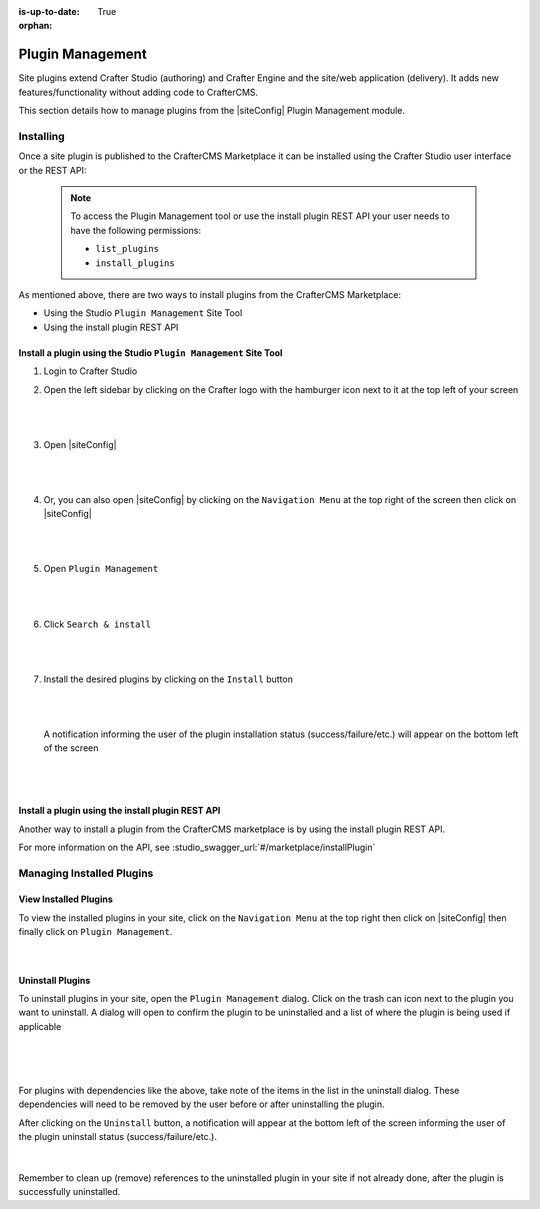 :is-up-to-date: True

:orphan:

.. document does not appear in any toctree, this file is referenced
   use :orphan: File-wide metadata option to get rid of WARNING: document isn't included in any toctree for now

.. index:: Plugin Management

.. _plugin-management:

=================
Plugin Management
=================

Site plugins extend Crafter Studio (authoring) and Crafter Engine and the site/web application (delivery).  It adds new features/functionality without adding code to CrafterCMS.

This section details how to manage plugins from the |siteConfig| Plugin Management module.

----------
Installing
----------

Once a site plugin is published to the CrafterCMS Marketplace it can be installed using the Crafter Studio user interface
or the REST API:

   .. note::
      To access the Plugin Management tool or use the install plugin REST API your user needs to have the following
      permissions:

      - ``list_plugins``
      - ``install_plugins``

As mentioned above, there are two ways to install plugins from the CrafterCMS Marketplace:

* Using the Studio ``Plugin Management`` Site Tool
* Using the install plugin REST API

^^^^^^^^^^^^^^^^^^^^^^^^^^^^^^^^^^^^^^^^^^^^^^^^^^^^^^^^^^^^^^^^^
Install a plugin using the Studio ``Plugin Management`` Site Tool
^^^^^^^^^^^^^^^^^^^^^^^^^^^^^^^^^^^^^^^^^^^^^^^^^^^^^^^^^^^^^^^^^

#. Login to Crafter Studio
#. Open the left sidebar by clicking on the Crafter logo with the hamburger icon next to it at the top left of your screen

   .. figure:: /_static/images/developer/plugins/site-plugins/plugins-sidebar.jpg
      :align: center
      :alt: Crafter Studio open the sidebar
      :width: 80%

   |
   |

#. Open |siteConfig|

   .. figure:: /_static/images/developer/plugins/site-plugins/plugins-site-tools.jpg
      :align: center
      :alt: Crafter Studio Site Tools
      :width: 80%

   |
   |

#. Or, you can also open |siteConfig| by clicking on the ``Navigation Menu`` at the top right of the screen then click on |siteConfig|

   .. figure:: /_static/images/developer/plugins/site-plugins/plugins-open-site-tools.jpg
      :align: center
      :alt: Crafter Studio Open Site Tools
      :width: 80%

   |
   |

#. Open ``Plugin Management``

   .. figure:: /_static/images/developer/plugins/site-plugins/plugins-management.jpg
      :align: center
      :alt: Crafter Studio Plugin Management
      :width: 80%

   |
   |

#. Click ``Search & install``

   .. figure:: /_static/images/developer/plugins/site-plugins/plugins-search.png
      :align: center
      :alt: Crafter Studio Search Plugins
      :width: 80%

   |
   |

#. Install the desired plugins by clicking on the ``Install`` button

   .. figure:: /_static/images/developer/plugins/site-plugins/plugins-install.jpg
      :align: center
      :alt: Crafter Studio Install Plugins
      :width: 80%

   |
   |

   A notification informing the user of the plugin installation status (success/failure/etc.) will appear on the bottom left of the screen

   .. figure:: /_static/images/developer/plugins/site-plugins/plugins-snackbar.jpg
      :align: center
      :width: 80%
      :alt: Crafter Studio Install Plugins Successful

   |
   |

^^^^^^^^^^^^^^^^^^^^^^^^^^^^^^^^^^^^^^^^^^^^^^^^^^
Install a plugin using the install plugin REST API
^^^^^^^^^^^^^^^^^^^^^^^^^^^^^^^^^^^^^^^^^^^^^^^^^^
Another way to install a plugin from the CrafterCMS marketplace is by using the install plugin REST API.

For more information on the API, see :studio_swagger_url:`#/marketplace/installPlugin`


--------------------------
Managing Installed Plugins
--------------------------

^^^^^^^^^^^^^^^^^^^^^^
View Installed Plugins
^^^^^^^^^^^^^^^^^^^^^^
To view the installed plugins in your site, click on the ``Navigation Menu`` at the top right then click on |siteConfig| then finally click on ``Plugin Management``.

.. figure:: /_static/images/developer/plugins/site-plugins/plugins-installed.jpg
   :align: center
   :alt: Crafter Studio Installed Plugins
   :width: 80%

|

^^^^^^^^^^^^^^^^^
Uninstall Plugins
^^^^^^^^^^^^^^^^^

To uninstall plugins in your site, open the ``Plugin Management`` dialog.  Click on the trash can icon next to the plugin you want to uninstall.  A dialog will open to confirm the plugin to be uninstalled and a list of where the plugin is being used if applicable

.. figure:: /_static/images/developer/plugins/site-plugins/plugin-uninstall-no-deps.png
   :align: center
   :alt: Crafter Studio Uninstall Plugin Dialog No Dependencies
   :width: 80%

|

.. figure:: /_static/images/developer/plugins/site-plugins/plugins-uninstall.jpg
   :align: center
   :alt: Crafter Studio Uninstall Plugin Dialog with Dependencies
   :width: 80%

|

For plugins with dependencies like the above, take note of the items in the list in the uninstall dialog.  These dependencies will need to be removed by the user before or after uninstalling the plugin.

After clicking on the ``Uninstall`` button, a notification will appear at the bottom left of the screen informing the user of the plugin uninstall status (success/failure/etc.).

.. figure:: /_static/images/developer/plugins/site-plugins/plugins-snackbar-uninstalled.jpg
   :align: center
   :alt: Crafter Studio Uninstall Plugin Dialog No Dependencies
   :width: 80%

|

Remember to clean up (remove) references to the uninstalled plugin in your site if not already done, after the plugin is successfully uninstalled.